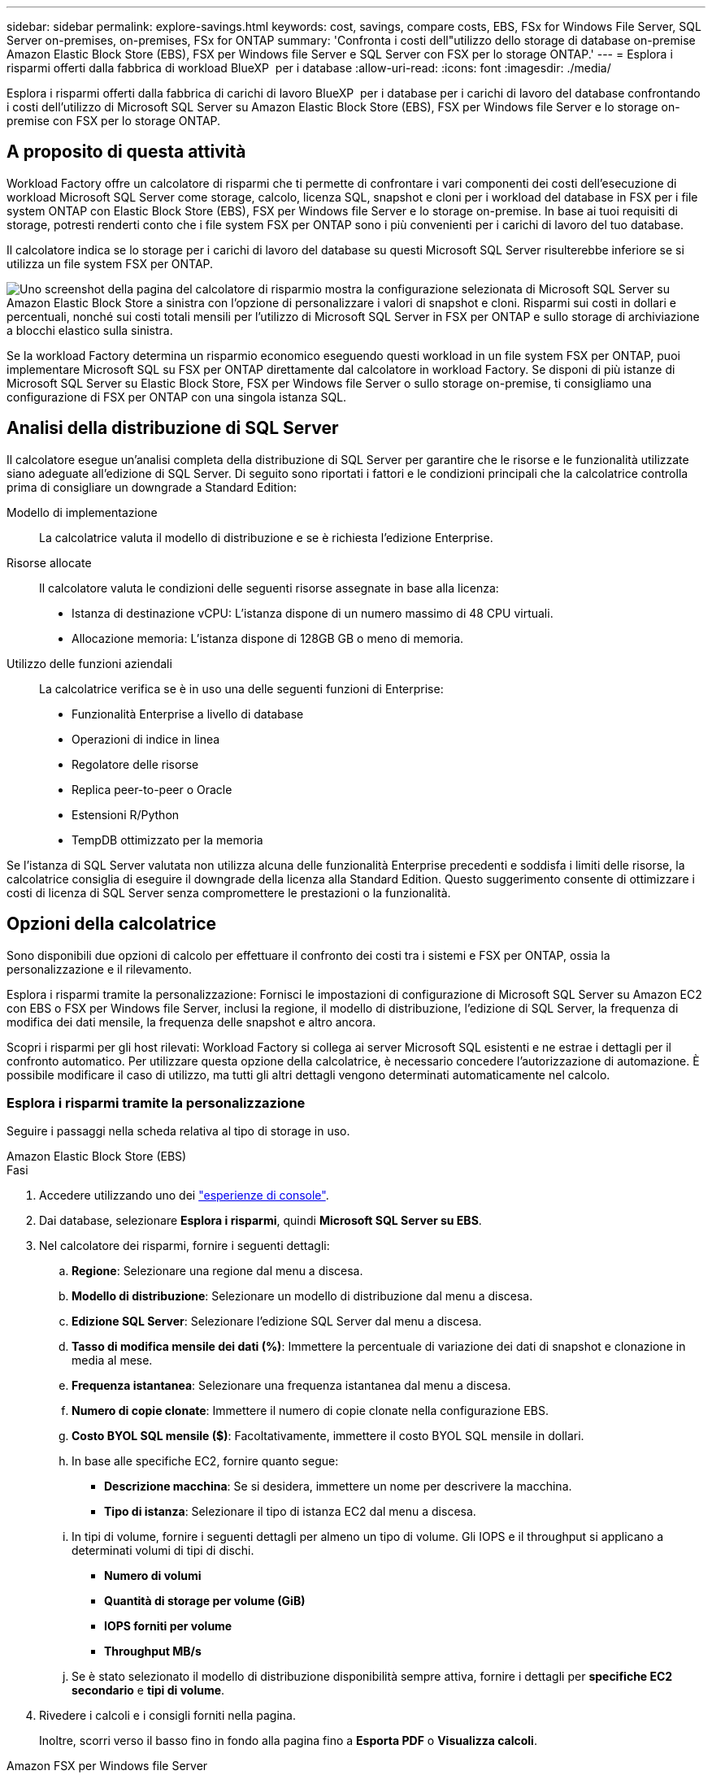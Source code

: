 ---
sidebar: sidebar 
permalink: explore-savings.html 
keywords: cost, savings, compare costs, EBS, FSx for Windows File Server, SQL Server on-premises, on-premises, FSx for ONTAP 
summary: 'Confronta i costi dell"utilizzo dello storage di database on-premise Amazon Elastic Block Store (EBS), FSX per Windows file Server e SQL Server con FSX per lo storage ONTAP.' 
---
= Esplora i risparmi offerti dalla fabbrica di workload BlueXP  per i database
:allow-uri-read: 
:icons: font
:imagesdir: ./media/


[role="lead"]
Esplora i risparmi offerti dalla fabbrica di carichi di lavoro BlueXP  per i database per i carichi di lavoro del database confrontando i costi dell'utilizzo di Microsoft SQL Server su Amazon Elastic Block Store (EBS), FSX per Windows file Server e lo storage on-premise con FSX per lo storage ONTAP.



== A proposito di questa attività

Workload Factory offre un calcolatore di risparmi che ti permette di confrontare i vari componenti dei costi dell'esecuzione di workload Microsoft SQL Server come storage, calcolo, licenza SQL, snapshot e cloni per i workload del database in FSX per i file system ONTAP con Elastic Block Store (EBS), FSX per Windows file Server e lo storage on-premise. In base ai tuoi requisiti di storage, potresti renderti conto che i file system FSX per ONTAP sono i più convenienti per i carichi di lavoro del tuo database.

Il calcolatore indica se lo storage per i carichi di lavoro del database su questi Microsoft SQL Server risulterebbe inferiore se si utilizza un file system FSX per ONTAP.

image:screenshot-ebs-savings-calculator.png["Uno screenshot della pagina del calcolatore di risparmio mostra la configurazione selezionata di Microsoft SQL Server su Amazon Elastic Block Store a sinistra con l'opzione di personalizzare i valori di snapshot e cloni. Risparmi sui costi in dollari e percentuali, nonché sui costi totali mensili per l'utilizzo di Microsoft SQL Server in FSX per ONTAP e sullo storage di archiviazione a blocchi elastico sulla sinistra."]

Se la workload Factory determina un risparmio economico eseguendo questi workload in un file system FSX per ONTAP, puoi implementare Microsoft SQL su FSX per ONTAP direttamente dal calcolatore in workload Factory. Se disponi di più istanze di Microsoft SQL Server su Elastic Block Store, FSX per Windows file Server o sullo storage on-premise, ti consigliamo una configurazione di FSX per ONTAP con una singola istanza SQL.



== Analisi della distribuzione di SQL Server

Il calcolatore esegue un'analisi completa della distribuzione di SQL Server per garantire che le risorse e le funzionalità utilizzate siano adeguate all'edizione di SQL Server. Di seguito sono riportati i fattori e le condizioni principali che la calcolatrice controlla prima di consigliare un downgrade a Standard Edition:

Modello di implementazione:: La calcolatrice valuta il modello di distribuzione e se è richiesta l'edizione Enterprise.
Risorse allocate:: Il calcolatore valuta le condizioni delle seguenti risorse assegnate in base alla licenza:
+
--
* Istanza di destinazione vCPU: L'istanza dispone di un numero massimo di 48 CPU virtuali.
* Allocazione memoria: L'istanza dispone di 128GB GB o meno di memoria.


--
Utilizzo delle funzioni aziendali:: La calcolatrice verifica se è in uso una delle seguenti funzioni di Enterprise:
+
--
* Funzionalità Enterprise a livello di database
* Operazioni di indice in linea
* Regolatore delle risorse
* Replica peer-to-peer o Oracle
* Estensioni R/Python
* TempDB ottimizzato per la memoria


--


Se l'istanza di SQL Server valutata non utilizza alcuna delle funzionalità Enterprise precedenti e soddisfa i limiti delle risorse, la calcolatrice consiglia di eseguire il downgrade della licenza alla Standard Edition. Questo suggerimento consente di ottimizzare i costi di licenza di SQL Server senza compromettere le prestazioni o la funzionalità.



== Opzioni della calcolatrice

Sono disponibili due opzioni di calcolo per effettuare il confronto dei costi tra i sistemi e FSX per ONTAP, ossia la personalizzazione e il rilevamento.

Esplora i risparmi tramite la personalizzazione: Fornisci le impostazioni di configurazione di Microsoft SQL Server su Amazon EC2 con EBS o FSX per Windows file Server, inclusi la regione, il modello di distribuzione, l'edizione di SQL Server, la frequenza di modifica dei dati mensile, la frequenza delle snapshot e altro ancora.

Scopri i risparmi per gli host rilevati: Workload Factory si collega ai server Microsoft SQL esistenti e ne estrae i dettagli per il confronto automatico. Per utilizzare questa opzione della calcolatrice, è necessario concedere l'autorizzazione di automazione. È possibile modificare il caso di utilizzo, ma tutti gli altri dettagli vengono determinati automaticamente nel calcolo.



=== Esplora i risparmi tramite la personalizzazione

Seguire i passaggi nella scheda relativa al tipo di storage in uso.

[role="tabbed-block"]
====
.Amazon Elastic Block Store (EBS)
--
.Fasi
. Accedere utilizzando uno dei link:https://docs.netapp.com/us-en/workload-setup-admin/console-experiences.html["esperienze di console"^].
. Dai database, selezionare *Esplora i risparmi*, quindi *Microsoft SQL Server su EBS*.
. Nel calcolatore dei risparmi, fornire i seguenti dettagli:
+
.. *Regione*: Selezionare una regione dal menu a discesa.
.. *Modello di distribuzione*: Selezionare un modello di distribuzione dal menu a discesa.
.. *Edizione SQL Server*: Selezionare l'edizione SQL Server dal menu a discesa.
.. *Tasso di modifica mensile dei dati (%)*: Immettere la percentuale di variazione dei dati di snapshot e clonazione in media al mese.
.. *Frequenza istantanea*: Selezionare una frequenza istantanea dal menu a discesa.
.. *Numero di copie clonate*: Immettere il numero di copie clonate nella configurazione EBS.
.. *Costo BYOL SQL mensile ($)*: Facoltativamente, immettere il costo BYOL SQL mensile in dollari.
.. In base alle specifiche EC2, fornire quanto segue:
+
*** *Descrizione macchina*: Se si desidera, immettere un nome per descrivere la macchina.
*** *Tipo di istanza*: Selezionare il tipo di istanza EC2 dal menu a discesa.


.. In tipi di volume, fornire i seguenti dettagli per almeno un tipo di volume. Gli IOPS e il throughput si applicano a determinati volumi di tipi di dischi.
+
*** *Numero di volumi*
*** *Quantità di storage per volume (GiB)*
*** *IOPS forniti per volume*
*** *Throughput MB/s*


.. Se è stato selezionato il modello di distribuzione disponibilità sempre attiva, fornire i dettagli per *specifiche EC2 secondario* e *tipi di volume*.


. Rivedere i calcoli e i consigli forniti nella pagina.
+
Inoltre, scorri verso il basso fino in fondo alla pagina fino a *Esporta PDF* o *Visualizza calcoli*.



--
.Amazon FSX per Windows file Server
--
.Fasi
. Accedere utilizzando uno dei link:https://docs.netapp.com/us-en/workload-setup-admin/console-experiences.html["esperienze di console"^].
. Dai database, selezionare *Esplora risparmi*, quindi *Microsoft SQL Server su FSX per Windows*.
. Nel calcolatore dei risparmi, fornire i seguenti dettagli:
+
.. *Regione*: Selezionare una regione dal menu a discesa.
.. *Modello di distribuzione*: Selezionare un modello di distribuzione dal menu a discesa.
.. *Edizione SQL Server*: Selezionare l'edizione SQL Server dal menu a discesa.
.. *Tasso di modifica mensile dei dati (%)*: Immettere la percentuale di variazione dei dati di snapshot e clonazione in media al mese.
.. *Frequenza istantanea*: Selezionare una frequenza istantanea dal menu a discesa.
.. *Numero di copie clonate*: Immettere il numero di copie clonate nella configurazione EBS.
.. *Costo BYOL SQL mensile ($)*: Facoltativamente, immettere il costo BYOL SQL mensile in dollari.
.. In FSX per le impostazioni del file server Windows, fornire quanto segue:
+
*** *Tipo di distribuzione*: Selezionare il tipo di distribuzione dal menu a discesa.
*** *Tipo di archiviazione*: L'archiviazione SSD è il tipo di archiviazione supportato.
*** *Capacità di memorizzazione totale*: Immettere la capacità di memorizzazione e selezionare l'unità di capacità per la configurazione.
*** *IOPS SSD con provisioning*: Inserire gli IOPS SSD con provisioning per la configurazione.
*** *Throughput (MB/s)*: Immettere il throughput in MB/s.


.. In specifiche EC2, selezionare *tipo di istanza* dal menu a discesa.


. Rivedere i calcoli e i consigli forniti nella pagina.
+
Inoltre, scorri verso il basso fino in fondo alla pagina fino a *Esporta PDF* o *Visualizza calcoli*.



--
====


=== Esplora i risparmi per gli host rilevati

La fabbrica del carico di lavoro entra nelle caratteristiche host di Elastic Block Store e FSX per Windows file Server, in modo da poter esplorare automaticamente i risparmi.

.Prima di iniziare
Prima di iniziare, completare i seguenti prerequisiti:

* Assicurati di link:https://docs.netapp.com/us-en/workload-setup-admin/add-credentials.html["concedi autorizzazioni _automatizza_"^]utilizzare il tuo account AWS per rilevare Elastic Block Store (EBS) e FSX per Windows nell'inventario dei database.
* Rilevare gli host nello storage EBS ed FSX per Windows nell'inventario dei database. link:detect-host.html["Scopri come rilevare gli host"].


Seguire i passaggi nella scheda relativa al tipo di storage in uso.

[role="tabbed-block"]
====
.Amazon Elastic Block Store (EBS)
--
.Fasi
. Accedere utilizzando uno dei link:https://docs.netapp.com/us-en/workload-setup-admin/console-experiences.html["esperienze di console"^].
. Nel riquadro Database, seleziona *Esplora risparmio*, quindi *Microsoft SQL Server su FSX per Windows* dal menu a discesa.
+
Se la fabbrica del carico di lavoro rileva gli host EBS, verrai reindirizzato alla scheda Esplora risparmi. Se la fabbrica del carico di lavoro non rileva gli host EBS, verrai reindirizzato alla calcolatrice a <<Esplora i risparmi tramite la personalizzazione,esplora i risparmi tramite la personalizzazione>>.

. Nella scheda Esplora risparmi, fare clic su *Esplora risparmi* del server database che utilizza lo storage EBS.
. Nel calcolatore dei risparmi, facoltativamente, fornisci i seguenti dettagli sui cloni e sulle snapshot nello storage EBS, per una stima più accurata dei risparmi sui costi.
+
.. *Frequenza istantanea*: Selezionare una frequenza istantanea dal menu a discesa.
.. *Clona frequenza di aggiornamento*: Selezionare la frequenza di aggiornamento dei cloni dal menu a discesa.
.. *Numero di copie clonate*: Immettere il numero di copie clonate nella configurazione EBS.
.. *Tasso di modifica mensile*: Immettere la percentuale di variazione dei dati clone e snapshot in media al mese.


. Rivedere i calcoli e i consigli forniti nella pagina.
+
Inoltre, scorri verso il basso fino in fondo alla pagina fino a *Esporta PDF* o *Visualizza calcoli*.



--
.Amazon FSX per Windows file Server
--
.Fasi
. Accedere utilizzando uno dei link:https://docs.netapp.com/us-en/workload-setup-admin/console-experiences.html["esperienze di console"^].
. Nel riquadro Database, seleziona *Esplora risparmio*, quindi *Microsoft SQL Server su FSX per Windows* dal menu a discesa.
+
Se la fabbrica del carico di lavoro rileva FSX per gli host Windows, verrai reindirizzato alla scheda Esplora risparmi. Se la fabbrica del carico di lavoro non rileva gli host di FSX per Windows, verrai reindirizzato alla calcolatrice a <<Esplora i risparmi tramite la personalizzazione,esplora i risparmi tramite la personalizzazione>>.

. Nella scheda Esplora risparmi, fare clic su *Esplora risparmi* del server di database utilizzando l'archiviazione di FSX per Windows file Server.
. Nel calcolatore del risparmio, facoltativamente, fornisci i seguenti dettagli sui cloni (copie shadow) e sulle snapshot nel tuo storage FSX per Windows per una stima più accurata dei risparmi sui costi.
+
.. *Frequenza istantanea*: Selezionare una frequenza istantanea dal menu a discesa.
+
Se vengono rilevate copie shadow di FSX per Windows, il valore predefinito è *giornaliero*. Se le copie replicate non vengono rilevate, il valore predefinito è *Nessuna frequenza istantanea*.

.. *Clona frequenza di aggiornamento*: Selezionare la frequenza di aggiornamento dei cloni dal menu a discesa.
.. *Numero di copie clonate*: Immettere il numero di copie clonate nella configurazione di FSX per Windows.
.. *Tasso di modifica mensile*: Immettere la percentuale di variazione dei dati clone e snapshot in media al mese.


. Rivedere i calcoli e i consigli forniti nella pagina.
+
Inoltre, scorri verso il basso fino in fondo alla pagina fino a *Esporta PDF* o *Visualizza calcoli*.



--
.Microsoft SQL Server on-premise
--
.Fasi
. Accedere utilizzando uno dei link:https://docs.netapp.com/us-en/workload-setup-admin/console-experiences.html["esperienze di console"^].
. Nella sezione Database, selezionare *Esplora risparmi*, quindi *Microsoft SQL Server on-Premises* dal menu a discesa.
. Dalla scheda on-premise di SQL Server, scaricare lo script per valutare gli ambienti SQL Server on-premise.
+
.. Scaricare lo script di valutazione. Lo script è un tool di raccolta dati basato su PowerShell. Raccoglie e carica quindi i dati di configurazione e delle prestazioni di SQL Server in BlueXP  workload Factory. Il Migration ADVISOR valuta i dati e pianifica la distribuzione di FSX per ONTAP per il tuo ambiente SQL Server.
+
image:screenshot-download-script-on-premises.png["Una schermata della scheda on-premise di SQL Server mostra l'opzione di scaricare lo script di valutazione."]

.. Eseguire lo script sull'host SQL Server.
.. Caricare l'output dello script nella scheda on-premise di SQL Server in workload factory.
+
image:screenshot-upload-script-on-premises.png["Una schermata della scheda on-premise di SQL Server mostra l'opzione di caricare lo script di valutazione."]



. Dalla scheda on-premise di SQL Server, selezionare *Esplora risparmio* per eseguire un'analisi dei costi dell'host on-premise di SQL Server rispetto a FSX per ONTAP.
. Nel calcolatore di risparmio, selezionare la regione per l'host on-premise.
. Per risultati più precisi, aggiorna le informazioni di calcolo, i dettagli sullo storage e sulle performance.
. Facoltativamente, fornisci i seguenti dettagli sui cloni (copie shadow) e sulle Snapshot nell'ambiente di database on-premise per una stima più accurata dei risparmi sui costi.
+
.. *Frequenza istantanea*: Selezionare una frequenza istantanea dal menu a discesa.
+
Se vengono rilevate copie shadow di FSX per Windows, il valore predefinito è *giornaliero*. Se le copie replicate non vengono rilevate, il valore predefinito è *Nessuna frequenza istantanea*.

.. *Clona frequenza di aggiornamento*: Selezionare la frequenza di aggiornamento dei cloni dal menu a discesa.
.. *Numero di copie clonate*: Immettere il numero di copie clonate nella configurazione on-premise.
.. *Tasso di modifica mensile*: Immettere la percentuale di variazione dei dati clone e snapshot in media al mese.


. Rivedere i calcoli e i consigli forniti nella pagina.
+
Inoltre, scorri verso il basso fino in fondo alla pagina fino a *Esporta PDF* o *Visualizza calcoli*.



--
====


== Implementa Microsoft SQL Server su AWS EC2 usando FSX per ONTAP

Se si desidera passare a FSX for ONTAP per ottenere risparmi sui costi, fare clic su *Crea* per creare le configurazioni consigliate direttamente dalla procedura guidata Crea nuovo server Microsoft SQL o fare clic su *Salva* per salvare le configurazioni consigliate in un secondo momento.


NOTE: Workload Factory non supporta il salvataggio o la creazione di più file system FSX per ONTAP.

Metodi di distribuzione:: In modalità _automatizza_, puoi implementare il nuovo Microsoft SQL Server su AWS EC2 utilizzando FSX per ONTAP direttamente da workload factory. È inoltre possibile copiare il contenuto dalla finestra Codebox e distribuire la configurazione consigliata utilizzando uno dei metodi Codebox.
+
--
In modalità _BASIC_, è possibile copiare il contenuto dalla finestra Codebox e distribuire la configurazione consigliata utilizzando uno dei metodi Codebox.

--

